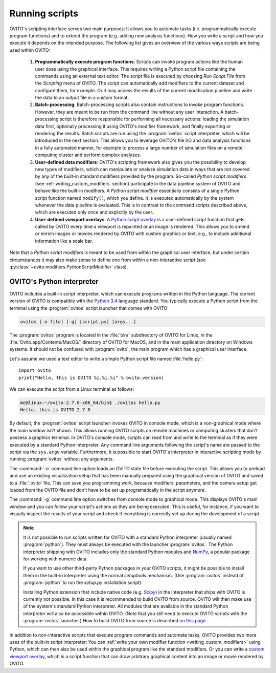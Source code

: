 ==================================
Running scripts
==================================

OVITO's scripting interface serves two main purposes: It allows you to automate tasks (i.e. programmatically execute program functions) and to extend the 
program (e.g. adding new analysis functions). How you write a script and how you execute it depends on the intended purpose.
The following list gives an overview of the various ways scripts are being used within OVITO:

 1. **Programmatically execute program functions**: Scripts can invoke program actions like the human user does using the graphical interface.
    This requires writing a Python script file containing the commands using an external text editor. The script file is executed by choosing
    *Run Script File* from the *Scripting* menu of OVITO. The script can automatically add modifiers to the current dataset and configure them, for example. 
    Or it may access the results of the current modification pipeline and write the data to an output file in a custom format.
 
 2. **Batch-processing**: Batch-processing scripts also contain instructions to invoke program functions. However, they are meant to be run from the command line
    without any user interaction. A batch-processing script is therefore responsible for performing all necessary actions: loading the simulation data first, 
    optionally processing it using OVITO's modifier framework,
    and finally exporting or rendering the results. Batch scripts are run using the :program:`ovitos` script interpreter, which will be introduced
    in the next section. This allows you to leverage OVITO's file I/O and data analysis functions in a fully automated manner, for example to process
    a large number of simulation files on a remote computing cluster and perform complex analyses.
 
 3. **User-defined data modifiers**: OVITO's scripting framework also gives you the possibility to develop new types of modifiers, which can manipulate 
    or analyze simulation data in ways that are not covered by any of the built-in standard modifiers provided by the program. So-called *Python script modifiers* 
    (see :ref:`writing_custom_modifiers` section) participate in the data pipeline system of OVITO and behave like the built-in modifiers. A *Python script modifier* essentially consists
    of a single Python script function named ``modify()``, which you define. It is executed automatically by the system whenever the data pipeline is evaluated.
    This is in contrast to the command scripts described above, which are executed only once and explicitly by the user. 
    
 4. **User-defined viewport overlays**: A `Python script overlay <../../viewport_overlays.python_script.html>`_ is a user-defined script function that gets called by OVITO every time 
    a viewport is repainted or an image is rendered. This allows you to amend or enrich images or movies rendered by OVITO with custom graphics or text, e.g., to
    include additional information like a scale bar.
    
Note that a *Python script modifiers* is meant to be used from within the graphical user interface, but under certain circumstances it may also make sense
to define one from within a non-interactive script (see :py:class:`~ovito.modifiers.PythonScriptModifier` class).

OVITO's Python interpreter
----------------------------------

OVITO includes a built-in script interpreter, which can execute programs written in the Python language.
The current version of OVITO is compatible with the `Python 3.4 <https://docs.python.org/3.4/>`_ language standard. 
You typically execute a Python script from the terminal using the :program:`ovitos` script launcher that comes with OVITO:

.. code-block:: shell-session

	ovitos [-o file] [-g] [script.py] [args...]
	
The :program:`ovitos` program is located in the :file:`bin/` subdirectory of OVITO for Linux, in the 
:file:`Ovito.app/Contents/MacOS/` directory of OVITO for MacOS, and in the main application directory 
on Windows systems. It should not be confused with :program:`ovito`, the main program which
has a graphical user interface.

Let's assume we used a text editor to write a simple Python script file named :file:`hello.py`::

	import ovito
	print("Hello, this is OVITO %i.%i.%i" % ovito.version)

We can execute the script from a Linux terminal as follows:

.. code-block:: shell-session

	me@linux:~/ovito-2.7.0-x86_64/bin$ ./ovitos hello.py
	Hello, this is OVITO 2.7.0
	
By default, the :program:`ovitos` script launcher invokes OVITO in console mode, which is a non-graphical mode
where the main window isn't shown. This allows running OVITO scripts on remote machines or
computing clusters that don't possess a graphics terminal. In OVITO's console mode, scripts can read from and write
to the terminal as if they were executed by a standard Python interpreter. Any command line arguments following the 
script's name are passed to the script via the ``sys.argv`` variable. Furthermore, it is possible to start OVITO's 
interpreter in interactive scripting mode by running :program:`ovitos` without any arguments.

The :command:`-o` command line option loads an OVITO state file before executing the
script. This allows you to preload and use an existing visualization setup that has 
been manually prepared using the graphical version of OVITO and saved to a :file:`.ovito` file. This can save you programming
work, because modifiers, parameters, and the camera setup get loaded from the OVITO file and 
don't have to be set up programatically in the script anymore.

The :command:`-g` command line option switches from console mode to graphical mode. This displays OVITO's main window
and you can follow your script's actions as they are being executed. This is useful, for instance, if you want to visually 
inspect the results of your script and check if everything is correctly set up during the development of a script.

.. note::

	It is not possible to run scripts written for OVITO with a standard Python interpreter (usually named :program:`python`). 
	They must always be executed with the launcher :program:`ovitos`. The Python interpreter shipping with OVITO
	includes only the standard Python modules and `NumPy <http://www.numpy.org/>`_, a popular package for working with numeric data.
	
	If you want to use other third-party Python packages in your OVITO scripts, it might be possible to install them in the 
	built-in interpreter using the normal *setuptools* mechanism. 
	(Use :program:`ovitos` instead of :program:`python` to run the *setup.py* installation script).

	Installing Python extension that include native code (e.g. `Scipy <http:://www.scipy.org>`_) in the interpreter that ships with OVITO is currently not possible.
	In this case it is recommended to build OVITO from source. OVITO will then make use of the system's standard Python interpreter.	
	All modules that are available in the standard Python interpreter will also be accessible within OVITO. (Note that you still need
	to execute OVITO scripts with the :program:`ovitos` launcher.) How to build OVITO from source is described `on this page <http://www.ovito.org/manual/development.html>`_.
	
In addition to non-interactive scripts that execute program commands and automate tasks, OVITO provides two more uses of the built-in script interpreter:
You can :ref:`write your own modifier function <writing_custom_modifiers>` using Python, which can then also be used within the graphical program like the 
standard modifiers. Or you can write a `custom viewport overlay <../../viewport_overlays.python_script.html>`_, which is a script function
that can draw arbitrary graphical content into an image or movie rendered by OVITO.
